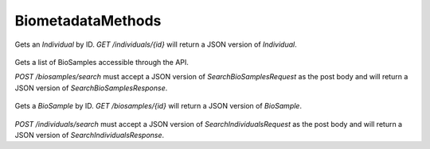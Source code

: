 BiometadataMethods
******************

 .. function:: getIndividual(id)

  :param id: string: The ID of the `Individual`.
  :return type: org.ga4gh.models.Individual
  :throws: GAException

Gets an `Individual` by ID.
`GET /individuals/{id}` will return a JSON version of `Individual`.

 .. function:: searchBiosamples(request)

  :param request: SearchBioSamplesRequest: This request maps to the body of `POST /biosamples/search` as JSON.
  :return type: SearchBioSamplesResponse
  :throws: GAException

Gets a list of BioSamples accessible through the API.

`POST /biosamples/search` must accept a JSON version of
`SearchBioSamplesRequest` as the post body and will return a JSON version
of `SearchBioSamplesResponse`.

 .. function:: getBioSample(id)

  :param id: string: The ID of the `BioSample`.
  :return type: org.ga4gh.models.BioSample
  :throws: GAException

Gets a `BioSample` by ID.
`GET /biosamples/{id}` will return a JSON version of `BioSample`.

 .. function:: searchIndividuals(request)

  :param request: SearchIndividualsRequest: This request maps to the body of `POST /biosamples/search` as JSON.
  :return type: SearchIndividualsResponse
  :throws: GAException

`POST /individuals/search` must accept a JSON version of
`SearchIndividualsRequest` as the post body and will return a JSON version
of `SearchIndividualsResponse`.

.. avro:enum:: Strand

  :symbols: NEG_STRAND|POS_STRAND
  Indicates the DNA strand associate for some data item.
  * `NEG_STRAND`: The negative (-) strand.
  * `POS_STRAND`:  The postive (+) strand.

.. avro:record:: Position

  :field referenceName:
    The name of the `Reference` on which the `Position` is located.
  :type referenceName: string
  :field position:
    The 0-based offset from the start of the forward strand for that `Reference`.
      Genomic positions are non-negative integers less than `Reference` length.
  :type position: long
  :field strand:
    Strand the position is associated with.
  :type strand: Strand

  A `Position` is an unoriented base in some `Reference`. A `Position` is
  represented by a `Reference` name, and a base number on that `Reference`
  (0-based).

.. avro:record:: ExternalIdentifier

  :field database:
    The source of the identifier.
      (e.g. `Ensembl`)
  :type database: string
  :field identifier:
    The ID defined by the external database.
      (e.g. `ENST00000000000`)
  :type identifier: string
  :field version:
    The version of the object or the database
      (e.g. `78`)
  :type version: string

  Identifier from a public database

.. avro:enum:: CigarOperation

  :symbols: ALIGNMENT_MATCH|INSERT|DELETE|SKIP|CLIP_SOFT|CLIP_HARD|PAD|SEQUENCE_MATCH|SEQUENCE_MISMATCH
  An enum for the different types of CIGAR alignment operations that exist.
  Used wherever CIGAR alignments are used. The different enumerated values
  have the following usage:
  
  * `ALIGNMENT_MATCH`: An alignment match indicates that a sequence can be
    aligned to the reference without evidence of an INDEL. Unlike the
    `SEQUENCE_MATCH` and `SEQUENCE_MISMATCH` operators, the `ALIGNMENT_MATCH`
    operator does not indicate whether the reference and read sequences are an
    exact match. This operator is equivalent to SAM's `M`.
  * `INSERT`: The insert operator indicates that the read contains evidence of
    bases being inserted into the reference. This operator is equivalent to
    SAM's `I`.
  * `DELETE`: The delete operator indicates that the read contains evidence of
    bases being deleted from the reference. This operator is equivalent to
    SAM's `D`.
  * `SKIP`: The skip operator indicates that this read skips a long segment of
    the reference, but the bases have not been deleted. This operator is
    commonly used when working with RNA-seq data, where reads may skip long
    segments of the reference between exons. This operator is equivalent to
    SAM's 'N'.
  * `CLIP_SOFT`: The soft clip operator indicates that bases at the start/end
    of a read have not been considered during alignment. This may occur if the
    majority of a read maps, except for low quality bases at the start/end of
    a read. This operator is equivalent to SAM's 'S'. Bases that are soft clipped
    will still be stored in the read.
  * `CLIP_HARD`: The hard clip operator indicates that bases at the start/end of
    a read have been omitted from this alignment. This may occur if this linear
    alignment is part of a chimeric alignment, or if the read has been trimmed
    (e.g., during error correction, or to trim poly-A tails for RNA-seq). This
    operator is equivalent to SAM's 'H'.
  * `PAD`: The pad operator indicates that there is padding in an alignment.
    This operator is equivalent to SAM's 'P'.
  * `SEQUENCE_MATCH`: This operator indicates that this portion of the aligned
    sequence exactly matches the reference (e.g., all bases are equal to the
    reference bases). This operator is equivalent to SAM's '='.
  * `SEQUENCE_MISMATCH`: This operator indicates that this portion of the
    aligned sequence is an alignment match to the reference, but a sequence
    mismatch (e.g., the bases are not equal to the reference). This can
    indicate a SNP or a read error. This operator is equivalent to SAM's 'X'.

.. avro:record:: CigarUnit

  :field operation:
    The operation type.
  :type operation: CigarOperation
  :field operationLength:
    The number of bases that the operation runs for.
  :type operationLength: long
  :field referenceSequence:
    `referenceSequence` is only used at mismatches (`SEQUENCE_MISMATCH`)
      and deletions (`DELETE`). Filling this field replaces the MD tag.
      If the relevant information is not available, leave this field as `null`.
  :type referenceSequence: null|string

  A structure for an instance of a CIGAR operation.
  `FIXME: This belongs under Reads (only readAlignment refers to this)`

.. avro:record:: OntologyTerm

  :field id:
    :ref:`Ontology<metadata_ontologies>` source identifier -
      the identifier, a CURIE (preferred) or PURL for an ontology source.
      Example: http://purl.obolibrary.org/obo/hp.obo
      It differs from the standard GA4GH schema's :ref:`id <apidesign_object_ids>`
      in that it is a URI pointing to an information resource outside of the scope
      of the schema or its resource implementation.
  :type id: string
  :field term:
    Ontology term - the representation the id is pointing to.
  :type term: null|string
  :field value:
    Ontology value - In the case of using e.g. UnitOntology, the id/term represent
      a unit of measurement and this would be the measured value.
  :type value: null|string
  :field sourceName:
    Ontology source name - the name of ontology from which the term is obtained
      e.g. 'Human Phenotype Ontology'
  :type sourceName: null|string
  :field sourceVersion:
    Ontology source version - the version of the ontology from which the
      OntologyTerm is obtained; e.g. 2.6.1.
      There is no standard for ontology versioning and some frequently
      released ontologies may use a datestamp, or build number.
  :type sourceVersion: null|string

  An ontology term describing an attribute. (e.g. the phenotype attribute
  'polydactyly' from HPO)

.. avro:record:: Experiment

  :field id:
    The experiment's :ref:`id <apidesign_object_ids>`. This is unique in the
      context of the server instance.
  :type id: string
  :field name:
    The experiment's :ref:`name <apidesign_object_names>`. This is a label or
      symbolic identifier for the experiment.
  :type name: null|string
  :field description:
    The experiment's description. This attribute contains human readable text.
      The "description" attributes should not contain any structured data.
  :type description: null|string
  :field created:
    The time at which this record was created.
      Format: :ref:`ISO 8601 <metadata_date_time>`
  :type created: string
  :field updated:
    The time at which this record was last updated.
      Format: :ref:`ISO 8601 <metadata_date_time>`
  :type updated: string
  :field runTime:
    The time at which this experiment was performed.
      Granularity here is variable (e.g. date only).
      Format: :ref:`ISO 8601 <metadata_date_time>`
  :type runTime: null|string
  :field molecule:
    The molecule examined in this experiment. (e.g. genomics DNA, total RNA)
  :type molecule: null|string
  :field strategy:
    The experiment technique or strategy applied to the sample.
      (e.g. whole genome sequencing, RNA-seq, RIP-seq)
  :type strategy: null|string
  :field selection:
    The method used to enrich the target. (e.g. immunoprecipitation, size
      fractionation, MNase digestion)
  :type selection: null|string
  :field library:
    The name of the library used as part of this experiment.
  :type library: null|string
  :field libraryLayout:
    The configuration of sequenced reads. (e.g. Single or Paired)
  :type libraryLayout: null|string
  :field instrumentModel:
    The instrument model used as part of this experiment.
        This maps to sequencing technology in BAM.
  :type instrumentModel: null|string
  :field instrumentDataFile:
    The data file generated by the instrument.
      TODO: This isn't actually a file is it?
      Should this be `instrumentData` instead?
  :type instrumentDataFile: null|string
  :field sequencingCenter:
    The sequencing center used as part of this experiment.
  :type sequencingCenter: null|string
  :field platformUnit:
    The platform unit used as part of this experiment. This is a flowcell-barcode
      or slide unique identifier.
  :type platformUnit: null|string
  :field info:
    A map of additional experiment information.
  :type info: map<array<string>>

  An experimental preparation of a BioSample.

.. avro:record:: Dataset

  :field id:
    The dataset's id, locally unique to the server instance.
  :type id: string
  :field name:
    The name of the dataset.
  :type name: null|string
  :field description:
    Additional, human-readable information on the dataset.
  :type description: null|string

  A Dataset is a collection of related data of multiple types.
  Data providers decide how to group data into datasets.
  See [Metadata API](../api/metadata.html) for a more detailed discussion.

.. avro:record:: Analysis

  :field id:
    Formats of id | name | description | accessions are described in the
      documentation on general attributes and formats.
  :type id: string
  :field name:
  :type name: null|string
  :field description:
  :type description: null|string
  :field created:
    The time at which this record was created.
      Format: :ref:`ISO 8601 <metadata_date_time>`
  :type created: null|string
  :field updated:
    The time at which this record was last updated.
      Format: :ref:`ISO 8601 <metadata_date_time>`
  :type updated: string
  :field type:
    The type of analysis.
  :type type: null|string
  :field software:
    The software run to generate this analysis.
  :type software: array<string>
  :field info:
    A map of additional analysis information.
  :type info: map<array<string>>

  An analysis contains an interpretation of one or several experiments.
  (e.g. SNVs, copy number variations, methylation status) together with
  information about the methodology used.

.. avro:error:: GAException

  A general exception type.

.. avro:record:: Individual

  :field id:
    The Individual's :ref:`id <apidesign_object_ids>`. This is unique in the
        context of the server instance.
  :type id: string
  :field name:
    The Individual's :ref:`name <apidesign_object_names>`. This is a label or
        symbolic identifier for the individual.
  :type name: null|string
  :field description:
    The Individual's description. This attribute contains human readable text.
        The "description" attributes should not contain any structured data.
  :type description: null|string
  :field created:
    The :ref:`ISO 8601<metadata_date_time>` time at which this Individual's record
        was created.
  :type created: string
  :field updated:
    The :ref:`ISO 8601<metadata_date_time>` time at which this Individual record
        was updated.
  :type updated: string
  :field species:
    For a representation of an NCBI Taxon ID as an OntologyTerm, see
        NCBITaxon Ontology
          http://www.obofoundry.org/ontology/ncbitaxon.html
        For example, 'Homo sapiens' has the ID 9606. The NCBITaxon ontology ID for
        this is NCBITaxon:9606, which has the URI
        http://purl.obolibrary.org/obo/NCBITaxon_9606
  :type species: null|OntologyTerm
  :field sex:
    The genetic sex of this individual.
        Use `null` when unknown or not applicable.
        Recommended: PATO http://purl.obolibrary.org/obo/PATO_0020001; PATO_0020002
  :type sex: null|OntologyTerm
  :field info:
    A map of additional information.
  :type info: map<array<string>>

  An individual (or subject) typically corresponds to an individual
    human or another organism.

.. avro:record:: BioSample

  :field id:
    The BioSample :ref:`id <apidesign_object_ids>`. This is unique in the
       context of the server instance.
  :type id: string
  :field name:
    The BioSample's :ref:`name <apidesign_object_names>`. This is a label or
       symbolic identifier for the biosample.
  :type name: null|string
  :field description:
    The biosample's description. This attribute contains human readable text.
       The "description" attributes should not contain any structured data.
  :type description: null|string
  :field disease:
    OntologyTerm describing the primary disease associated with this BioSample.
  :type disease: null|OntologyTerm
  :field created:
    The :ref:`ISO 8601<metadata_date_time>` time at which this BioSample record
       was created.
  :type created: string
  :field updated:
    The :ref:`ISO 8601<metadata_date_time>` time at which this BioSample record was updated.
  :type updated: string
  :field individualId:
    The individual this biosample was derived from.
  :type individualId: null|string
  :field info:
    A map of additional information.
  :type info: map<array<string>>

  A BioSample refers to a unit of biological material from which the substrate
    molecules (e.g. genomic DNA, RNA, proteins) for molecular analyses (e.g.
    sequencing, array hybridisation, mass-spectrometry) are extracted. Examples
    would be a tissue biopsy, a single cell from a culture for single cell genome
    sequencing or a protein fraction from a gradient centrifugation.
    Several instances (e.g. technical replicates) or types of experiments (e.g.
    genomic array as well as RNA-seq experiments) may refer to the same BioSample.
    In the context of the GA4GH metadata schema, BioSample constitutes the central
    reference object.

.. avro:record:: SearchIndividualsRequest

  :field datasetId:
    The dataset to search within.
  :type datasetId: string
  :field name:
    Returns Individuals with the given :ref:`name <apidesign_object_names>`
      found by case-sensitive string matching.
  :type name: null|string
  :field pageSize:
    Specifies the maximum number of results to return in a single page.
      If unspecified, a system default will be used.
  :type pageSize: null|int
  :field pageToken:
    The continuation token, which is used to page through large result sets.
      To get the next page of results, set this parameter to the value of
      `nextPageToken` from the previous response.
  :type pageToken: null|string

  This request maps to the body of `POST /individuals/search` as JSON.

.. avro:record:: SearchIndividualsResponse

  :field individuals:
    The list of individuals.
  :type individuals: array<org.ga4gh.models.Individual>
  :field nextPageToken:
    The continuation token, which is used to page through large result sets.
      Provide this value in a subsequent request to return the next page of
      results. This field will be empty if there aren't any additional results.
  :type nextPageToken: null|string

  This is the response from `POST /individuals/search` expressed as JSON.

.. avro:record:: SearchBioSamplesRequest

  :field datasetId:
    The dataset to search within.
  :type datasetId: string
  :field name:
    Returns BioSamples with the given :ref:`name <apidesign_object_names>`
      found by case-sensitive string matching.
  :type name: null|string
  :field individualId:
    Returns BioSamples for the provided individual ID.
  :type individualId: null|string
  :field pageSize:
    Specifies the maximum number of results to return in a single page.
      If unspecified, a system default will be used.
  :type pageSize: null|int
  :field pageToken:
    The continuation token, which is used to page through large result sets.
      To get the next page of results, set this parameter to the value of
      `nextPageToken` from the previous response.
  :type pageToken: null|string

  This request maps to the body of `POST /biosamples/search` as JSON.

.. avro:record:: SearchBioSamplesResponse

  :field biosamples:
    The list of biosamples.
  :type biosamples: array<org.ga4gh.models.BioSample>
  :field nextPageToken:
    The continuation token, which is used to page through large result sets.
      Provide this value in a subsequent request to return the next page of
      results. This field will be empty if there aren't any additional results.
  :type nextPageToken: null|string

  This is the response from `POST /biosamples/search` expressed as JSON.

